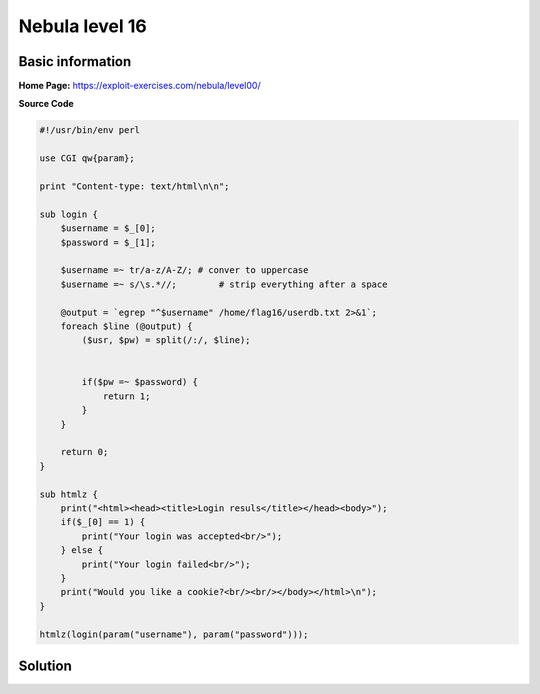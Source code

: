 .. _nebula16:

.. role:: bash(code)
	  :language: bash

.. role:: perl(code)
	  :language: perl
		     
Nebula level 16
===============

Basic information
-----------------

**Home Page:** https://exploit-exercises.com/nebula/level00/

**Source Code**

.. code-block:: perl

		#!/usr/bin/env perl

		use CGI qw{param};

		print "Content-type: text/html\n\n";

		sub login {
		    $username = $_[0];
		    $password = $_[1];

		    $username =~ tr/a-z/A-Z/; # conver to uppercase
		    $username =~ s/\s.*//;        # strip everything after a space

		    @output = `egrep "^$username" /home/flag16/userdb.txt 2>&1`;
		    foreach $line (@output) {
		        ($usr, $pw) = split(/:/, $line);


			if($pw =~ $password) {
			    return 1;
			}
		    }

		    return 0;
		}

		sub htmlz {
		    print("<html><head><title>Login resuls</title></head><body>");
		    if($_[0] == 1) {
		        print("Your login was accepted<br/>");
		    } else {
		        print("Your login failed<br/>");
		    }
		    print("Would you like a cookie?<br/><br/></body></html>\n");
		}

		htmlz(login(param("username"), param("password")));

Solution
--------

